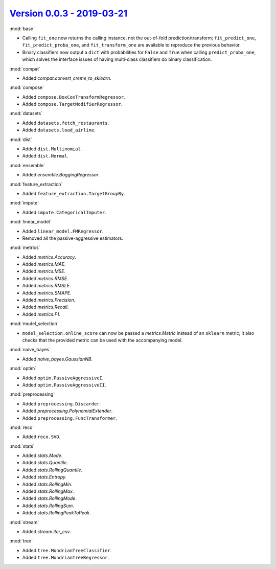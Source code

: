 `Version 0.0.3 - 2019-03-21 <https://pypi.org/project/creme/0.0.3/>`_
=====================================================================

:mod:`base`

- Calling ``fit_one`` now returns the calling instance, not the out-of-fold prediction/transform; ``fit_predict_one``, ``fit_predict_proba_one``, and ``fit_transform_one`` are available to reproduce the previous behavior.
- Binary classifiers now output a ``dict`` with probabilities for ``False`` and ``True`` when calling ``predict_proba_one``, which solves the interface issues of having multi-class classifiers do binary classification.

:mod:`compat`

- Added `compat.convert_creme_to_sklearn`.

:mod:`compose`

- Added ``compose.BoxCoxTransformRegressor``.
- Added ``compose.TargetModifierRegressor``.

:mod:`datasets`

- Added ``datasets.fetch_restaurants``.
- Added ``datasets.load_airline``.

:mod:`dist`

- Added ``dist.Multinomial``.
- Added ``dist.Normal``.

:mod:`ensemble`

- Added `ensemble.BaggingRegressor`.

:mod:`feature_extraction`

- Added ``feature_extraction.TargetGroupBy``.

:mod:`impute`

- Added ``impute.CategoricalImputer``.

:mod:`linear_model`

- Added ``linear_model.FMRegressor``.
- Removed all the passive-aggressive estimators.

:mod:`metrics`

- Added `metrics.Accuracy`.
- Added `metrics.MAE`.
- Added `metrics.MSE`.
- Added `metrics.RMSE`.
- Added `metrics.RMSLE`.
- Added `metrics.SMAPE`.
- Added `metrics.Precision`.
- Added `metrics.Recall`.
- Added `metrics.F1`.

:mod:`model_selection`

- ``model_selection.online_score`` can now be passed a `metrics.Metric` instead of an ``sklearn`` metric; it also checks that the provided metric can be used with the accompanying model.

:mod:`naive_bayes`

- Added `naive_bayes.GaussianNB`.

:mod:`optim`

- Added ``optim.PassiveAggressiveI``.
- Added ``optim.PassiveAggressiveII``.

:mod:`preprocessing`

- Added ``preprocessing.Discarder``.
- Added `preprocessing.PolynomialExtender`.
- Added ``preprocessing.FuncTransformer``.

:mod:`reco`

- Added ``reco.SVD``.

:mod:`stats`

- Added `stats.Mode`.
- Added `stats.Quantile`.
- Added `stats.RollingQuantile`.
- Added `stats.Entropy`.
- Added `stats.RollingMin`.
- Added `stats.RollingMax`.
- Added `stats.RollingMode`.
- Added `stats.RollingSum`.
- Added `stats.RollingPeakToPeak`.

:mod:`stream`

- Added `stream.iter_csv`.

:mod:`tree`

- Added ``tree.MondrianTreeClassifier``.
- Added ``tree.MondrianTreeRegressor``.
